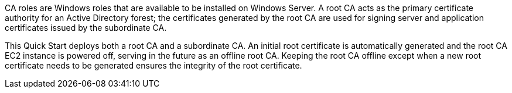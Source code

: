 // Replace the content in <>
// Briefly describe the software. Use consistent and clear branding. 

//TODO Dave, Please expand this description for readers who are coming to this content for the first time. We'll reuse this description for the landing page overview. (1) Add a few sentences at the beginning that mention Microsoft PKI, public keys, and public-key infrastructure in general—set the context for why we created this Quick Start. (2) Weave in a mention of the overall categories/concerns that this QS addresses (such as security, identity and compliance). (3) Consider also mentioning how AWS Managed Microsoft AD fits in (possibly with a link to this page: https://aws.amazon.com/directoryservice/active-directory/) since that's an important part of the architecture. (4) Include the benefits of using the software on AWS, and provide details on usage scenarios.

CA roles are Windows roles that are available to be installed on Windows Server. A root CA acts as the primary certificate authority for an Active Directory forest; the certificates generated by the root CA are used for signing server and application certificates issued by the subordinate CA.

This Quick Start deploys both a root CA and a subordinate CA. An initial root certificate is automatically generated and the root CA EC2 instance is powered off, serving in the future as an offline root CA. Keeping the root CA offline except when a new root certificate needs to be generated ensures the integrity of the root certificate.
